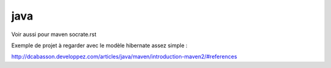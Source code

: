 ****
java
****

Voir aussi pour maven socrate.rst

Exemple de projet à regarder avec le modèle hibernate assez simple :

http://dcabasson.developpez.com/articles/java/maven/introduction-maven2/#references

